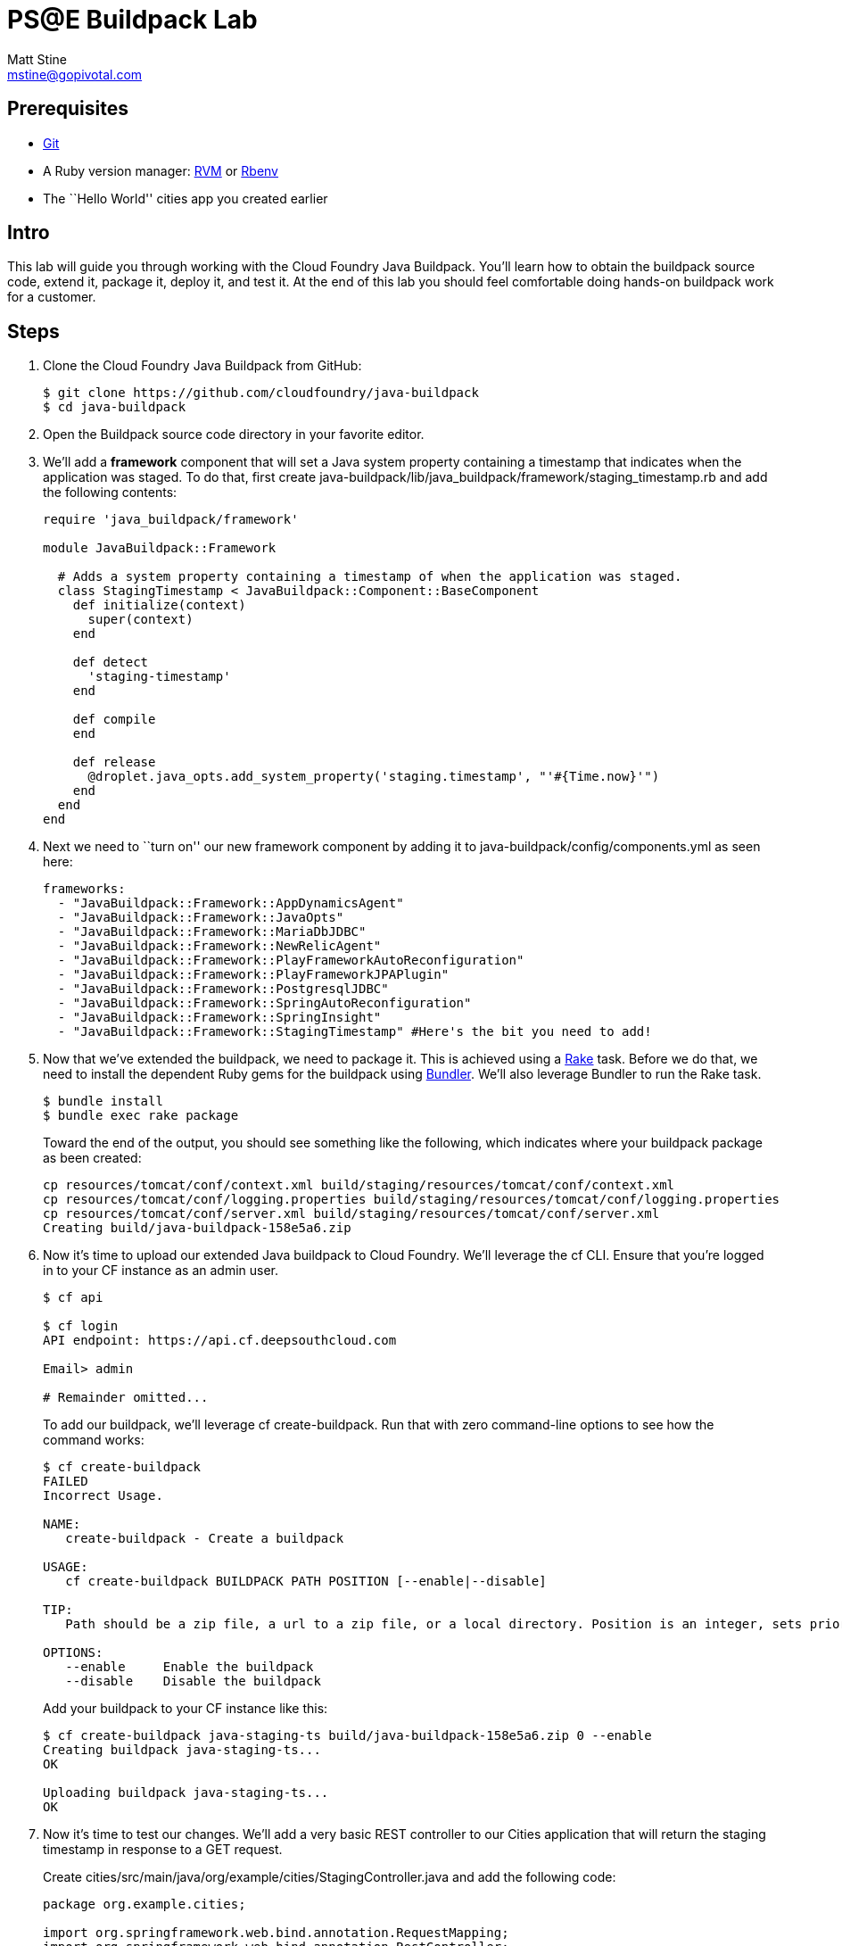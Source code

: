 = PS@E Buildpack Lab
Matt Stine <mstine@gopivotal.com>

== Prerequisites

* http://git-scm.com/downloads[Git]
* A Ruby version manager: http://rvm.io/[RVM] or https://github.com/sstephenson/rbenv[Rbenv]
* The ``Hello World'' cities app you created earlier

== Intro

This lab will guide you through working with the Cloud Foundry Java Buildpack. You'll learn how to obtain the buildpack source code, extend it, package it, deploy it, and test it. At the end of this lab you should feel comfortable doing hands-on buildpack work for a customer.

== Steps

. Clone the Cloud Foundry Java Buildpack from GitHub:
+
[source,bash]
----
$ git clone https://github.com/cloudfoundry/java-buildpack
$ cd java-buildpack
----

. Open the Buildpack source code directory in your favorite editor.

. We'll add a *framework* component that will set a Java system property containing a timestamp that indicates when the application was staged. To do that, first create +java-buildpack/lib/java_buildpack/framework/staging_timestamp.rb+ and add the following contents:
+
[source,ruby]
----
require 'java_buildpack/framework'

module JavaBuildpack::Framework

  # Adds a system property containing a timestamp of when the application was staged.
  class StagingTimestamp < JavaBuildpack::Component::BaseComponent
    def initialize(context)
      super(context)
    end

    def detect
      'staging-timestamp'
    end

    def compile
    end

    def release
      @droplet.java_opts.add_system_property('staging.timestamp', "'#{Time.now}'")
    end
  end
end
----

. Next we need to ``turn on'' our new framework component by adding it to +java-buildpack/config/components.yml+ as seen here:
+
[source,yaml]
----
frameworks:
  - "JavaBuildpack::Framework::AppDynamicsAgent"
  - "JavaBuildpack::Framework::JavaOpts"
  - "JavaBuildpack::Framework::MariaDbJDBC"
  - "JavaBuildpack::Framework::NewRelicAgent"
  - "JavaBuildpack::Framework::PlayFrameworkAutoReconfiguration"
  - "JavaBuildpack::Framework::PlayFrameworkJPAPlugin"
  - "JavaBuildpack::Framework::PostgresqlJDBC"
  - "JavaBuildpack::Framework::SpringAutoReconfiguration"
  - "JavaBuildpack::Framework::SpringInsight"
  - "JavaBuildpack::Framework::StagingTimestamp" #Here's the bit you need to add!
----

. Now that we've extended the buildpack, we need to package it. This is achieved using a http://rake.rubyforge.org[Rake] task. Before we do that, we need to install the dependent Ruby gems for the buildpack using http://bundler.io[Bundler]. We'll also leverage Bundler to run the Rake task.
+
[source,bash]
----
$ bundle install
$ bundle exec rake package
----
+
Toward the end of the output, you should see something like the following, which indicates where your buildpack package as been created:
+
[source,bash]
----
cp resources/tomcat/conf/context.xml build/staging/resources/tomcat/conf/context.xml
cp resources/tomcat/conf/logging.properties build/staging/resources/tomcat/conf/logging.properties
cp resources/tomcat/conf/server.xml build/staging/resources/tomcat/conf/server.xml
Creating build/java-buildpack-158e5a6.zip
----

. Now it's time to upload our extended Java buildpack to Cloud Foundry. We'll leverage the cf CLI. Ensure that you're logged in to your CF instance as an admin user.
+
[source,bash]
----
$ cf api                                                                                                                                                         API endpoint: https://api.cf.deepsouthcloud.com (API version: 2.2.0)

$ cf login
API endpoint: https://api.cf.deepsouthcloud.com

Email> admin

# Remainder omitted...
----
+
To add our buildpack, we'll leverage +cf create-buildpack+. Run that with zero command-line options to see how the command works:
+
[source,bash]
----
$ cf create-buildpack
FAILED
Incorrect Usage.

NAME:
   create-buildpack - Create a buildpack

USAGE:
   cf create-buildpack BUILDPACK PATH POSITION [--enable|--disable]

TIP:
   Path should be a zip file, a url to a zip file, or a local directory. Position is an integer, sets priority, and is sorted from lowest to highest.

OPTIONS:
   --enable     Enable the buildpack
   --disable    Disable the buildpack
----
+
Add your buildpack to your CF instance like this:
+
[source,bash]
----
$ cf create-buildpack java-staging-ts build/java-buildpack-158e5a6.zip 0 --enable
Creating buildpack java-staging-ts...
OK

Uploading buildpack java-staging-ts...
OK
----

. Now it's time to test our changes. We'll add a very basic REST controller to our Cities application that will return the staging timestamp in response to a GET request.
+
Create +cities/src/main/java/org/example/cities/StagingController.java+ and add the following code:
+
[source,java]
----
package org.example.cities;

import org.springframework.web.bind.annotation.RequestMapping;
import org.springframework.web.bind.annotation.RestController;

@RestController
public class StagingController {

    @RequestMapping("/staging")
    public String index() {
        String timestamp = System.getProperty("staging.timestamp");
        return "Application was staged at: " + timestamp;
    }
}
----
+
Repackage and repush the application:
+
[source,bash]
----
$ gradle assemble
$ cf push
----

. Now let's check the staging info provided by the Java buildpack to see that our change was effective:
+
[source,bash]
----
$ cf files cities staging_info.yml
Getting files for app cities in org mstine-org / space demo as admin...
OK

---
buildpack_path: /var/vcap/data/dea_next/admin_buildpacks/16b81d79-2a6a-426a-8cff-6daf779eadad_93ad9995be0bd22935c4590c6986061bbb0e9c0d
detected_buildpack: java-buildpack=158e5a6-https://github.com/cloudfoundry/java-buildpack.git#158e5a6
  java-main open-jdk-jre=1.7.0_55 spring-auto-reconfiguration=1.2.0_RELEASE staging-timestamp
start_command: SERVER_PORT=$PORT $PWD/.java-buildpack/open_jdk_jre/bin/java -cp $PWD/.:$PWD/.java-buildpack/spring_auto_reconfiguration/spring_auto_reconfiguration-1.2.0_RELEASE.jar
  -Djava.io.tmpdir=$TMPDIR -XX:OnOutOfMemoryError=$PWD/.java-buildpack/open_jdk_jre/bin/killjava.sh
  -Xmx382293K -Xms382293K -XX:MaxPermSize=64M -XX:PermSize=64M -Xss995K -Dstaging.timestamp='2014-05-27
  15:52:41 +0000' org.springframework.boot.loader.JarLauncher
----
+
As you can see from the output, our timestamp was added as the final +-D+ argument in the +start_command+.

. Finally, hit your application endpoint to see that it is working as expected:
+
[source,bash]
----
$ curl -i http://cities.cf.deepsouthcloud.com/staging
HTTP/1.1 200 OK
Content-Length: 52
Content-Type: text/plain;charset=ISO-8859-1
Date: Tue, 27 May 2014 17:23:57 GMT
Server: Apache-Coyote/1.1
X-Application-Context: cities:cloud:0

Application was staged at: 2014-05-27 15:52:41 +0000
----

. You did it! Congratulations on completing the lab.

== BONUS: Change JRE Version

In this section you'll update your buildpack to utilize JRE 1.8 rather than 1.7.

. Change +java-buildpack/config/open_jdk_jre.yml+ as shown:
+
[source,yaml]
----
repository_root: "{default.repository.root}/openjdk/{platform}/{architecture}"
version: 1.8.0_+ # 1.7 becomes 1.8
memory_sizes:
  metaspace: 64m.. # permgen becomes metaspace
memory_heuristics:
  heap: 85
  metaspace: 10 # permgen becomes metaspace
  stack: 5
  native: 10
----

. Repackage the buildpack:
+
[source,bash]
----
$ bundle exec rake clean package
----

. Update your admin buildpack:
+
[source,bash]
----
$ cf update-buildpack java-staging-ts -p build/java-buildpack-158e5a6.zip
Updating buildpack java-staging-ts...
OK
----

. Repush your application, watching the JRE version change:
+
[source,bash]
----
$ cf push
Using manifest file /Users/pivotal/workspace/pse-training/pse-hw-module/code/manifest.yml

Updating app cities in org mstine-org / space demo as admin...
OK

Uploading cities...
Uploading app files from: /Users/pivotal/workspace/pse-training/pse-hw-module/code/build/libs/cities-0.0.1-SNAPSHOT.jar
Uploading 735.9K, 95 files
OK
Binding service cities-db to app cities in org mstine-org / space demo as admin...
OK

Stopping app cities in org mstine-org / space demo as admin...
OK

Starting app cities in org mstine-org / space demo as admin...
OK
-----> Downloaded app package (23M)
-----> Downloaded app buildpack cache (38M)
-----> Java Buildpack Version: 158e5a6 | https://github.com/cloudfoundry/java-buildpack.git#158e5a6
-----> Downloading Open Jdk JRE 1.8.0_05 from http://download.run.pivotal.io/openjdk/lucid/x86_64/openjdk-1.8.0_05.tar.gz (found in cache)
# Remainder omitted...
----

. You can also verify your update by looking again at the staging info:
+
[source,bash]
----
$ cf files cities staging_info.yml
Getting files for app cities in org mstine-org / space demo as admin...
OK

---
buildpack_path: /var/vcap/data/dea_next/admin_buildpacks/e26215b3-1ff9-4e0f-82ee-c7ac2c23d24c_29caed807a9b3294f2acc7bc666c6bafb767cadd
detected_buildpack: java-buildpack=158e5a6-https://github.com/cloudfoundry/java-buildpack.git#158e5a6
  java-main open-jdk-jre=1.8.0_05 spring-auto-reconfiguration=1.2.0_RELEASE staging-timestamp
start_command: SERVER_PORT=$PORT $PWD/.java-buildpack/open_jdk_jre/bin/java -cp $PWD/.:$PWD/.java-buildpack/spring_auto_reconfiguration/spring_auto_reconfiguration-1.2.0_RELEASE.jar
  -Djava.io.tmpdir=$TMPDIR -XX:OnOutOfMemoryError=$PWD/.java-buildpack/open_jdk_jre/bin/killjava.sh
  -Xmx389939K -Xms389939K -XX:MaxMetaspaceSize=64M -XX:MetaspaceSize=64M -Xss985K
  -Dstaging.timestamp='2014-05-27 17:58:04 +0000' org.springframework.boot.loader.JarLauncher
----
